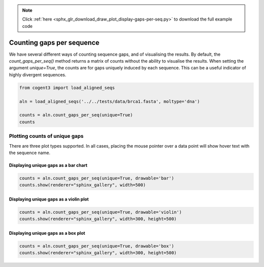 .. note::
    :class: sphx-glr-download-link-note

    Click :ref:`here <sphx_glr_download_draw_plot_display-gaps-per-seq.py>` to download the full example code
.. rst-class:: sphx-glr-example-title

.. _sphx_glr_draw_plot_display-gaps-per-seq.py:


Counting gaps per sequence
==========================

We have several different ways of counting sequence gaps, and of visualising the results. By default, the `count_gaps_per_seq()` method returns a matrix of counts without the ability to visualise the results. When setting the argument `unique=True`, the counts are for gaps uniquely induced by each sequence. This can be a useful indicator of highly divergent sequences.


.. code-block:: default

    from cogent3 import load_aligned_seqs

    aln = load_aligned_seqs('../../tests/data/brca1.fasta', moltype='dna')

    counts = aln.count_gaps_per_seq(unique=True)
    counts






.. only:: builder_html

    .. raw:: html

        <table>
        <style>
        tr:last-child {border-bottom: 1px solid #000;} tr > th {text-align: center !important;} tr > td {text-align: left !important;}
        </style>
        <thead style="background: rgba(161, 195, 209, 0.75); font-weight: bold; text-align: center;">
        <th>FlyingFox</th>
        <th>DogFaced</th>
        <th>FreeTaile</th>
        <th>LittleBro</th>
        <th>TombBat</th>
        <th>RoundEare</th>
        <th>FalseVamp</th>
        </thead>
        <tbody>
        <tr>
        <td style="font-family: monospace !important;">0</td>
        <td style="font-family: monospace !important;">0</td>
        <td style="font-family: monospace !important;">0</td>
        <td style="font-family: monospace !important;">0</td>
        <td style="font-family: monospace !important;">0</td>
        <td style="font-family: monospace !important;">0</td>
        <td style="font-family: monospace !important;">0</td>
        </tr>
        </tbody>
        </table>
        <table>
        <thead style="background: rgba(161, 195, 209, 0.75); font-weight: bold; text-align: center;">
        <th>LeafNose</th>
        <th>Horse</th>
        <th>Rhino</th>
        <th>Pangolin</th>
        <th>Cat</th>
        <th>Dog</th>
        <th>Llama</th>
        <th>Pig</th>
        <th>Cow</th>
        <th>Hippo</th>
        <th>SpermWhale</th>
        </thead>
        <tbody>
        <tr>
        <td style="font-family: monospace !important;">0</td>
        <td style="font-family: monospace !important;">0</td>
        <td style="font-family: monospace !important;">0</td>
        <td style="font-family: monospace !important;">0</td>
        <td style="font-family: monospace !important;">0</td>
        <td style="font-family: monospace !important;">0</td>
        <td style="font-family: monospace !important;">0</td>
        <td style="font-family: monospace !important;">0</td>
        <td style="font-family: monospace !important;">3</td>
        <td style="font-family: monospace !important;">0</td>
        <td style="font-family: monospace !important;">0</td>
        </tr>
        </tbody>
        </table>
        <table>
        <thead style="background: rgba(161, 195, 209, 0.75); font-weight: bold; text-align: center;">
        <th>HumpbackW</th>
        <th>Mole</th>
        <th>Hedgehog</th>
        <th>TreeShrew</th>
        <th>FlyingLem</th>
        <th>Galago</th>
        <th>HowlerMon</th>
        <th>Rhesus</th>
        </thead>
        <tbody>
        <tr>
        <td style="font-family: monospace !important;">0</td>
        <td style="font-family: monospace !important;">0</td>
        <td style="font-family: monospace !important;">0</td>
        <td style="font-family: monospace !important;">3</td>
        <td style="font-family: monospace !important;">0</td>
        <td style="font-family: monospace !important;">3</td>
        <td style="font-family: monospace !important;">21</td>
        <td style="font-family: monospace !important;">0</td>
        </tr>
        </tbody>
        </table>
        <table>
        <thead style="background: rgba(161, 195, 209, 0.75); font-weight: bold; text-align: center;">
        <th>Orangutan</th>
        <th>Gorilla</th>
        <th>Human</th>
        <th>Chimpanzee</th>
        <th>Jackrabbit</th>
        <th>FlyingSqu</th>
        <th>OldWorld</th>
        <th>Mouse</th>
        </thead>
        <tbody>
        <tr>
        <td style="font-family: monospace !important;">0</td>
        <td style="font-family: monospace !important;">0</td>
        <td style="font-family: monospace !important;">0</td>
        <td style="font-family: monospace !important;">0</td>
        <td style="font-family: monospace !important;">0</td>
        <td style="font-family: monospace !important;">57</td>
        <td style="font-family: monospace !important;">0</td>
        <td style="font-family: monospace !important;">0</td>
        </tr>
        </tbody>
        </table>
        <table>
        <thead style="background: rgba(161, 195, 209, 0.75); font-weight: bold; text-align: center;">
        <th>Rat</th>
        <th>NineBande</th>
        <th>HairyArma</th>
        <th>Anteater</th>
        <th>Sloth</th>
        <th>Dugong</th>
        <th>Manatee</th>
        <th>AfricanEl</th>
        </thead>
        <tbody>
        <tr>
        <td style="font-family: monospace !important;">0</td>
        <td style="font-family: monospace !important;">0</td>
        <td style="font-family: monospace !important;">0</td>
        <td style="font-family: monospace !important;">0</td>
        <td style="font-family: monospace !important;">0</td>
        <td style="font-family: monospace !important;">0</td>
        <td style="font-family: monospace !important;">0</td>
        <td style="font-family: monospace !important;">0</td>
        </tr>
        </tbody>
        </table>
        <table>
        <thead style="background: rgba(161, 195, 209, 0.75); font-weight: bold; text-align: center;">
        <th>AsianElep</th>
        <th>RockHyrax</th>
        <th>TreeHyrax</th>
        <th>Aardvark</th>
        <th>GoldenMol</th>
        <th>Madagascar</th>
        <th>Tenrec</th>
        </thead>
        <tbody>
        <tr>
        <td style="font-family: monospace !important;">0</td>
        <td style="font-family: monospace !important;">0</td>
        <td style="font-family: monospace !important;">0</td>
        <td style="font-family: monospace !important;">0</td>
        <td style="font-family: monospace !important;">0</td>
        <td style="font-family: monospace !important;">0</td>
        <td style="font-family: monospace !important;">6</td>
        </tr>
        </tbody>
        </table>
        <table>
        <thead style="background: rgba(161, 195, 209, 0.75); font-weight: bold; text-align: center;">
        <th>LesserEle</th>
        <th>GiantElep</th>
        <th>Caenolest</th>
        <th>Phascogale</th>
        <th>Wombat</th>
        <th>Bandicoot</th>
        </thead>
        <tbody>
        <tr>
        <td style="font-family: monospace !important;">0</td>
        <td style="font-family: monospace !important;">6</td>
        <td style="font-family: monospace !important;">0</td>
        <td style="font-family: monospace !important;">0</td>
        <td style="font-family: monospace !important;">0</td>
        <td style="font-family: monospace !important;">0</td>
        </tr>
        </tbody>
        </table>

        <br />
        <br />

Plotting counts of unique gaps
##############################

There are three plot types supported. In all cases, placing the mouse pointer over a data point will show hover text with the sequence name.

Displaying unique gaps as a bar chart
*************************************


.. code-block:: default


    counts = aln.count_gaps_per_seq(unique=True, drawable='bar')
    counts.show(renderer="sphinx_gallery", width=500)



.. raw:: html
    :file: images/sphx_glr_plot_display-gaps-per-seq_001.html





Displaying unique gaps as a violin plot
***************************************


.. code-block:: default


    counts = aln.count_gaps_per_seq(unique=True, drawable='violin')
    counts.show(renderer="sphinx_gallery", width=300, height=500)



.. raw:: html
    :file: images/sphx_glr_plot_display-gaps-per-seq_002.html





Displaying unique gaps as a box plot
************************************


.. code-block:: default


    counts = aln.count_gaps_per_seq(unique=True, drawable='box')
    counts.show(renderer="sphinx_gallery", width=300, height=500)




.. raw:: html
    :file: images/sphx_glr_plot_display-gaps-per-seq_003.html






.. rst-class:: sphx-glr-timing

   **Total running time of the script:** ( 0 minutes  3.570 seconds)


.. _sphx_glr_download_draw_plot_display-gaps-per-seq.py:


.. only :: html

 .. container:: sphx-glr-footer
    :class: sphx-glr-footer-example



  .. container:: sphx-glr-download

     :download:`Download Python source code: plot_display-gaps-per-seq.py <plot_display-gaps-per-seq.py>`



  .. container:: sphx-glr-download

     :download:`Download Jupyter notebook: plot_display-gaps-per-seq.ipynb <plot_display-gaps-per-seq.ipynb>`


.. only:: html

 .. rst-class:: sphx-glr-signature

    `Gallery generated by Sphinx-Gallery <https://sphinx-gallery.github.io>`_
